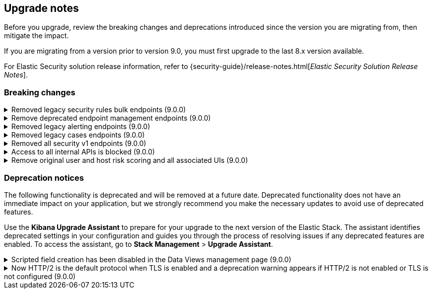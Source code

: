 [[breaking-changes-summary]]
== Upgrade notes

////
USE THE FOLLOWING TEMPLATE to add entries to this document, from "[discrete]" to the last "====" included.

[discrete]
[[REPO-PR]]
.[FEATURE] TITLE TO DESCRIBE THE CHANGE. (VERSION)
[%collapsible]
====
*Details* +
ADD MORE DETAILS ON WHAT IS CHANGING AND A LINK TO THE PR INTRODUCING THE CHANGE

*Impact* +
ADD INFORMATION ABOUT WHAT THIS CHANGE WILL BREAK FOR USERS

*Action* +
ADD INSTRUCTIONS FOR USERS LOOKING TO UPGRADE. HOW CAN THEY WORK AROUND THIS?
====


1. Copy and edit the template in the right section of this file. Most recent entries should be at the top of the section, search for sections using the text "[float]".
2. Edit the anchor ID [[REPO-PR]] of the template with proper values.
3. Don't hardcode the link to the new entry. Instead, make it available through the doc link service files:
  - https://github.com/elastic/kibana/blob/main/src/platform/packages/shared/kbn-doc-links/src/get_doc_links.ts
  - https://github.com/elastic/kibana/blob/main/src/platform/packages/shared/kbn-doc-links/src/types.ts

The entry in the main links file should look like this:

id: `${KIBANA_DOCS}breaking-changes-summary.html#REPO-PR`

Where:
      - `id` is the ID of your choice.
      - `REPO-PR` is the anchor ID that you assigned to the entry in this upgrade document.

4. You can then call the link from any Kibana code. For example: `href: docLinks.links.upgradeAssistant.id`
Check https://docs.elastic.dev/docs/kibana-doc-links (internal) for more details about the Doc links service.

////

Before you upgrade, review the breaking changes and deprecations introduced since the version you are migrating from, then mitigate the impact.

If you are migrating from a version prior to version 9.0, you must first upgrade to the last 8.x version available.

For Elastic Security solution release information, refer to {security-guide}/release-notes.html[_Elastic Security Solution Release Notes_].

[float]
=== Breaking changes

[discrete]
[[breaking-207091]]
.Removed legacy security rules bulk endpoints (9.0.0)
[%collapsible]
====
*Details* +
--
* `POST /api/detection_engine/rules/_bulk_create` has been replaced by `POST /api/detection_engine/rules/_import`
* `PUT /api/detection_engine/rules/_bulk_update` has been replaced by `POST /api/detection_engine/rules/_bulk_action`
* `PATCH /api/detection_engine/rules/_bulk_update has been replaced by `POST /api/detection_engine/rules/_bulk_action`
* `DELETE /api/detection_engine/rules/_bulk_delete` has been replaced by `POST /api/detection_engine/rules/_bulk_action`
* `POST api/detection_engine/rules/_bulk_delete` has been replaced by `POST /api/detection_engine/rules/_bulk_action`
--
These changes were introduced in PR {kibana-pull}#197422[#197422]

*Impact* +
Deprecated endpoints will fail with a 404 status code starting from version 9.0.0

*Action* +
--
Update your implementations to use the new endpoints:

1. **For bulk creation of rules:**
   - Use `POST /api/detection_engine/rules/_import` (link:https://www.elastic.co/docs/api/doc/kibana/v8/operation/operation-importrules[API documentation]) to create multiple rules along with their associated entities (e.g., exceptions and action connectors).
   - Alternatively, create rules individually using `POST /api/detection_engine/rules` (link:https://www.elastic.co/docs/api/doc/kibana/v8/operation/operation-createrule[API documentation]).

2. **For bulk updates of rules:**
   - Use `POST /api/detection_engine/rules/_bulk_action` (link:https://www.elastic.co/docs/api/doc/kibana/v8/operation/operation-performrulesbulkaction[API documentation]) to update fields in multiple rules simultaneously.
   - Alternatively, update rules individually using `PUT /api/detection_engine/rules` (link:https://www.elastic.co/docs/api/doc/kibana/v8/operation/operation-updaterule[API documentation]).

3. **For bulk deletion of rules:**
   - Use `POST /api/detection_engine/rules/_bulk_action` (link:https://www.elastic.co/docs/api/doc/kibana/v8/operation/operation-performrulesbulkaction[API documentation]) to delete multiple rules by IDs or query.
   - Alternatively, delete rules individually using `DELETE /api/detection_engine/rules` (link:https://www.elastic.co/docs/api/doc/kibana/v8/operation/operation-deleterule[API documentation]).
--
====

[discrete]
[[breaking-199598]]
.Remove deprecated endpoint management endpoints (9.0.0)
[%collapsible]
====
*Details* +
--
* `POST /api/endpoint/isolate` has been replaced by `POST /api/endpoint/action/isolate`
* `POST /api/endpoint/unisolate` has been replaced by `POST /api/endpoint/action/unisolate`
* `GET /api/endpoint/policy/summaries` has been deprecated without replacement. Will be removed in v9.0.0
* `POST /api/endpoint/suggestions/{suggestion_type}` has been deprecated without replacement. Will be removed in v9.0.0
* `GET /api/endpoint/action_log/{agent_id}` has been deprecated without replacement. Will be removed in v9.0.0
* `GET /api/endpoint/metadata/transforms` has been deprecated without replacement. Will be removed in v9.0.0
--

*Impact* +
Deprecated endpoints will fail with a 404 status code starting from version 9.0.0

*Action* +
--
* Remove references to `GET /api/endpoint/policy/summaries` endpoint.
* Remove references to `POST /api/endpoint/suggestions/{suggestion_type}` endpoint.
* Remove references to `GET /api/endpoint/action_log/{agent_id}` endpoint.
* Remove references to `GET /api/endpoint/metadata/transforms` endpoint.
* Replace references to deprecated endpoints with the replacements listed in the breaking change details.
--
====

[discrete]
[[breaking-201550]]
.Removed legacy alerting endpoints (9.0.0)
[%collapsible]
====
*Details* +
--
* `POST /api/alerts/alert/{id?}` has been replaced by `POST /api/alerting/rule/{id?}`
* `GET /api/alerts/alert/{id}` has been replaced by `GET /api/alerting/rule/{id}`
* `PUT /api/alerts/alert/{id}` has been replaced by `PUT /api/alerting/rule/rule/{id}`
* `DELETE: /api/alerts/alert/{id}` has been replaced by `DELETE /api/alerting/rule/{id}`
* `POST /api/alerts/alert/{id}/_disable` has been replaced by `POST /api/alerting/rule/{id}/_disable`
* `POST /api/alerts/alert/{id}/_enable` has been replaced by `POST /api/alerting/rule/{id}/_enable`
* `GET /api/alerts/_find` has been replaced by `GET /api/alerting/rules/_find`
* `GET /api/alerts/_health` has been replaced by `GET /api/alerting/rule/_health`
* `GET /api/alerts/list_alert_types` has been replaced by `GET /api/alerting/rule_types`
* `POST /api/alerts/alert/{alert_id}/alert_instance/{alert_instance_id}/_mute` has been replaced by `POST /api/alerting/rule/{rule_id}/alert/{alert_id}/_mute`
* `POST /api/alerts/alert/{alert_id}/alert_instance/{alert_instance_id}/_unmute` has been replaced by `POST /api/alerting/rule/{rule_id}/alert/{alert_id}/_unmute`
* `POST /api/alerts/alert/{id}/_mute_all` has been replaced by `POST /api/alerting/rule/{id}/_mute_all`
* `POST /api/alerts/alert/{id}/_unmute_all` has been replaced by `POST /api/alerting/rule/{id}/_unmute_all`
* `POST /api/alerts/alert/{id}/_update_api_key` has been replaced by `POST /api/alerting/rule/{id}/_update_api_key`
* `GET /api/alerts/{id}/_instance_summary` has been deprecated without replacement. Will be removed in v9.0.0
* `GET /api/alerts/{id}/state` has been deprecated without replacement. Will be removed in v9.0.0
--

*Impact* +
Deprecated endpoints will fail with a 404 status code starting from version 9.0.0

*Action* +
Remove references to `GET /api/alerts/{id}/_instance_summary` endpoint.
Remove references to `GET /api/alerts/{id}/state` endpoint.
Replace references to endpoints listed as deprecated by it's replacement. See `Details` section.
The updated APIs can be found here https://www.elastic.co/docs/api/doc/kibana/v8/group/endpoint-alerting
====

[[breaking-201004]]
.Removed legacy cases endpoints (9.0.0)
[%collapsible]
====
*Details* +
--
* `GET /api/cases/status` has been deprecated with no replacement. Deleted in v9.0.0
* `GET /api/cases/{case_id}/comments` has been replaced by `GET /api/cases/{case_id}/comments/_find` released in v7.13
* `GET /api/cases/<case_id>/user_actions` has been replaced by `GET /api/cases/<case_id>/user_actions/_find` released in v8.7
* `includeComments` parameter in `GET /api/cases/{case_id}` has been deprecated. Use `GET /api/cases/{case_id}/comments/_find` instead, released in v7.13
--

*Impact* +
Deprecated endpoints will fail with a 404 status code starting from version 9.0.0

*Action* +
Remove references to `GET /api/cases/status` endpoint.
Replace references to deprecated endpoints with the replacements listed in the breaking change details.
====

[[breaking-199656]]
.Removed all security v1 endpoints (9.0.0)
[%collapsible]
====
*Details* +
All `v1` Kibana security HTTP endpoints have been removed.

`GET /api/security/v1/logout` has been replaced by `GET /api/security/logout`
`GET /api/security/v1/oidc/implicit` has been replaced by `GET /api/security/oidc/implicit`
`GET /api/security/v1/oidc` has been replaced by GET `/api/security/oidc/callback`
`POST /api/security/v1/oidc` has been replaced by POST `/api/security/oidc/initiate_login`
`POST /api/security/v1/saml` has been replaced by POST `/api/security/saml/callback`
`GET /api/security/v1/me` has been removed with no replacement.

For more information, refer to {kibana-pull}199656[#199656].

*Impact* + 
Any HTTP API calls to the `v1` Kibana security endpoints will fail with a 404 status code starting from version 9.0.0.
Third party OIDC and SAML identity providers configured with `v1` endpoints will no longer work.

*Action* +
Update any OIDC and SAML identity providers to reference the corresponding replacement endpoint listed above.
Remove references to the `/api/security/v1/me` endpoint from any automations, applications, tooling, and scripts.
====

[discrete]
[[breaking-193792]]
.Access to all internal APIs is blocked (9.0.0)
[%collapsible]
====
*Details* +
Access to internal Kibana HTTP APIs is restricted from version 9.0.0. This is to ensure
that HTTP API integrations with Kibana avoid unexpected breaking changes. 
Refer to {kibana-pull}193792[#193792].

*Impact* +
Any HTTP API calls to internal Kibana endpoints will fail with a 400 status code starting
from version 9.0.0.

*Action* +
**Do not integrate with internal HTTP APIs**. They may change or be removed without notice, 
and lead to unexpected behaviors. If you would like some capability to be exposed over an
HTTP API, https://github.com/elastic/kibana/issues/new/choose[create an issue].
We would love to discuss your use case.

====

[discrete]
[[breaking-201810]]
.Remove original user and host risk scoring and all associated UIs (9.0.0)
[%collapsible]
====
*Details* +
--
The original host and risk score modules have been superseded since v8.10.0 by the Risk Engine.

In 9.0.0 these modules are no longer supported, the scores no longer display in the UI 
and all UI controls associated with managing or upgrading the legacy modules have been removed.
--
*Impact* +
As well as the legacy risk scores not being shown in the UI, alerts no longer have the legacy risk score added to them in the `<host|user>.risk.calculated_level`
and `<host|user>.risk.calculated_score_norm` fields.

The legacy risk scores are stored in the `ml_host_risk_score_<space_id>` and `ml_user_risk_score_<space_id>`
indices, these indices will not be deleted if the user chooses not to upgrade.
 
Legacy risk scores are generated by the following transforms:

- `ml_hostriskscore_pivot_transform_<space_id>`
- `ml_hostriskscore_latest_transform_<space_id>`
- `ml_userriskscore_pivot_transform_<space_id>`
- `ml_userriskscore_latest_transform_<space_id>`

If a user does not upgrade to use the Risk Engine, these transforms will continue to run in 9.0.0, but it will be up to the user to manage them.

*Action* +
Upgrade to use the Risk Engine in all spaces which use the legacy risk scoring modules:

- In the main menu, go to *Security > Manage > Entity Risk Score*.
- If the original user and host risk score modules are enabled, you'll see a button to "Start update". Click the button, and follow the instructions.
====

[float]
=== Deprecation notices

The following functionality is deprecated and will be removed at a future date. Deprecated functionality 
does not have an immediate impact on your application, but we strongly recommend you make the necessary 
updates to avoid use of deprecated features.

Use the **Kibana Upgrade Assistant** to prepare for your upgrade to the next version of the Elastic Stack. 
The assistant identifies deprecated settings in your configuration and guides you through the process of 
resolving issues if any deprecated features are enabled. 
To access the assistant, go to **Stack Management** > **Upgrade Assistant**.


[discrete]
[[deprecation-202250]]
.Scripted field creation has been disabled in the Data Views management page (9.0.0)
[%collapsible]
====
*Details* +
The ability to create new scripted fields has been removed from the *Data Views* management page in 9.0. Existing scripted fields can still be edited or deleted, and the creation UI can be accessed by navigating directly to `/app/management/kibana/dataViews/dataView/{dataViewId}/create-field`, but we recommend migrating to runtime fields or ES|QL queries instead to prepare for removal.

For more information, refer to {kibana-pull}202250[#202250].

*Impact* +
It will no longer be possible to create new scripted fields directly from the *Data Views* management page.

*Action* +
Migrate to runtime fields or ES|QL instead of creating new scripted fields. Existing scripted fields can still be edited or deleted.
====


[discrete]
[[known-issue-204384]]
.Now HTTP/2 is the default protocol when TLS is enabled and a deprecation warning appears if HTTP/2 is not enabled or TLS is not configured (9.0.0)
[%collapsible]
====
*Details* +
Starting from version 9.0.0, HTTP/2 is the default protocol when TLS is enabled. This ensures improved performance and security. However, if HTTP/2 is not enabled or TLS is not configured, a deprecation warning will be added.

For more information, refer to {kibana-pull}204384[#204384].

*Impact* +
Systems that have TLS enabled but don't specify a protocol will start using HTTP/2 in 9.0.0.
Systems that use HTTP/1 or don't have TLS configured will get a deprecation warning.

*Action* +
Verify that TLS is properly configured by enabling it and providing valid certificates in the settings. Test your system to ensure that connections are established securely over HTTP/2.

If your Kibana server is hosted behind a load balancer or reverse proxy we recommend testing your deployment configuration before upgrading to 9.0. 
====